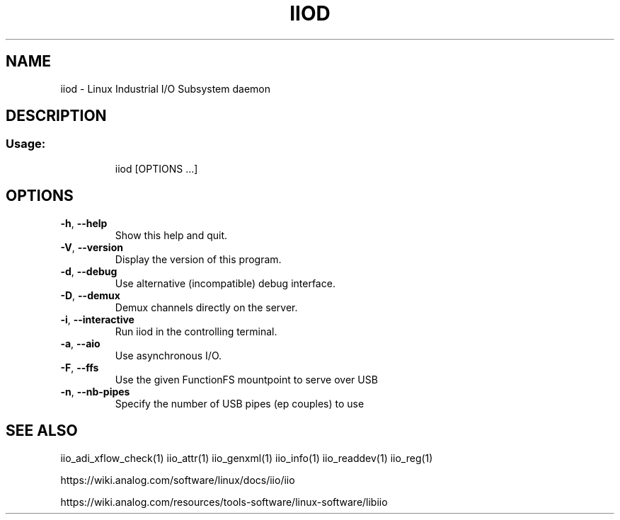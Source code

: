 .\" DO NOT MODIFY THIS FILE!  It was generated by help2man 1.47.4.
.TH IIOD "8" "September 2017" "iiod 0.10" "User Commands"
.SH NAME
iiod \- Linux Industrial I/O Subsystem daemon
.SH DESCRIPTION
.SS "Usage:"
.IP
iiod [OPTIONS ...]
.SH OPTIONS
.TP
\fB\-h\fR, \fB\-\-help\fR
Show this help and quit.
.TP
\fB\-V\fR, \fB\-\-version\fR
Display the version of this program.
.TP
\fB\-d\fR, \fB\-\-debug\fR
Use alternative (incompatible) debug interface.
.TP
\fB\-D\fR, \fB\-\-demux\fR
Demux channels directly on the server.
.TP
\fB\-i\fR, \fB\-\-interactive\fR
Run iiod in the controlling terminal.
.TP
\fB\-a\fR, \fB\-\-aio\fR
Use asynchronous I/O.
.TP
\fB\-F\fR, \fB\-\-ffs\fR
Use the given FunctionFS mountpoint to serve over USB
.TP
\fB\-n\fR, \fB\-\-nb\-pipes\fR
Specify the number of USB pipes (ep couples) to use
.SH "SEE ALSO"
iio_adi_xflow_check(1)  iio_attr(1)  iio_genxml(1)  iio_info(1)  iio_readdev(1)  iio_reg(1)
.PP
https://wiki.analog.com/software/linux/docs/iio/iio
.PP
https://wiki.analog.com/resources/tools-software/linux-software/libiio
